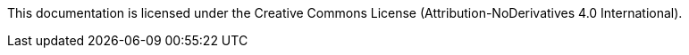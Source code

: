 This documentation is licensed under the Creative Commons License (Attribution-NoDerivatives 4.0 International).